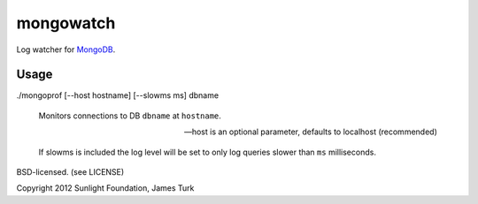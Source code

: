 mongowatch
==========

Log watcher for `MongoDB <http://mongodb.org>`_.

Usage
-----

./mongoprof [--host hostname] [--slowms ms] dbname

    Monitors connections to DB ``dbname`` at ``hostname``.

    --host is an optional parameter, defaults to localhost (recommended)

    If slowms is included the log level will be set to only log queries slower than ``ms``
    milliseconds.



BSD-licensed. (see LICENSE)

Copyright 2012 Sunlight Foundation, James Turk
